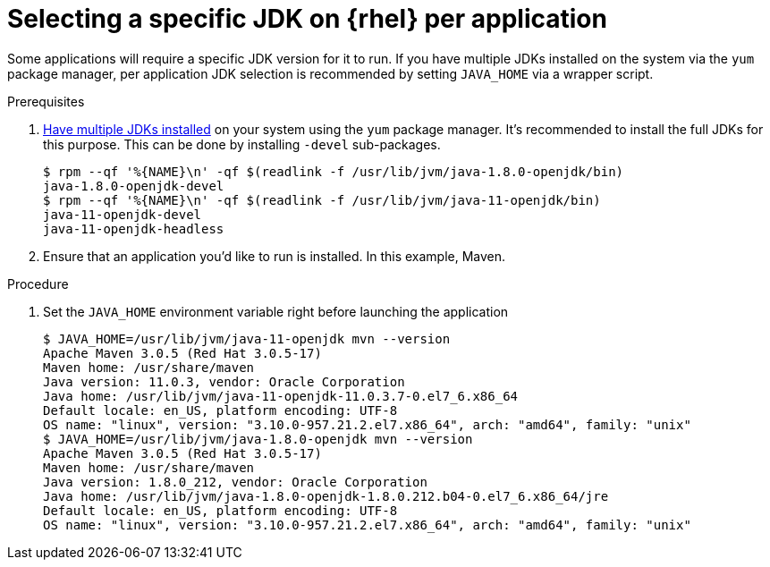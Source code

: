 [id="rhel_select_jdk_per_application"]
= Selecting a specific JDK on {rhel} per application

Some applications will require a specific JDK version for it to run. If you
have multiple JDKs installed on the system via the `yum` package manager, per
application JDK selection is recommended by setting `JAVA_HOME` via a wrapper
script.


.Prerequisites
. xref:proc-rhel-installing-multiple-major-versions.adoc[Have multiple JDKs installed] on your system using the `yum` package manager.
  It's recommended to install the full JDKs for this purpose. This can be done by installing `-devel` sub-packages.
+
----
$ rpm --qf '%{NAME}\n' -qf $(readlink -f /usr/lib/jvm/java-1.8.0-openjdk/bin)
java-1.8.0-openjdk-devel
$ rpm --qf '%{NAME}\n' -qf $(readlink -f /usr/lib/jvm/java-11-openjdk/bin)
java-11-openjdk-devel
java-11-openjdk-headless
----
+
. Ensure that an application you'd like to run is installed. In this example, Maven.

.Procedure
. Set the `JAVA_HOME` environment variable right before launching the application
+
----
$ JAVA_HOME=/usr/lib/jvm/java-11-openjdk mvn --version
Apache Maven 3.0.5 (Red Hat 3.0.5-17)
Maven home: /usr/share/maven
Java version: 11.0.3, vendor: Oracle Corporation
Java home: /usr/lib/jvm/java-11-openjdk-11.0.3.7-0.el7_6.x86_64
Default locale: en_US, platform encoding: UTF-8
OS name: "linux", version: "3.10.0-957.21.2.el7.x86_64", arch: "amd64", family: "unix"
$ JAVA_HOME=/usr/lib/jvm/java-1.8.0-openjdk mvn --version
Apache Maven 3.0.5 (Red Hat 3.0.5-17)
Maven home: /usr/share/maven
Java version: 1.8.0_212, vendor: Oracle Corporation
Java home: /usr/lib/jvm/java-1.8.0-openjdk-1.8.0.212.b04-0.el7_6.x86_64/jre
Default locale: en_US, platform encoding: UTF-8
OS name: "linux", version: "3.10.0-957.21.2.el7.x86_64", arch: "amd64", family: "unix"
----
+
